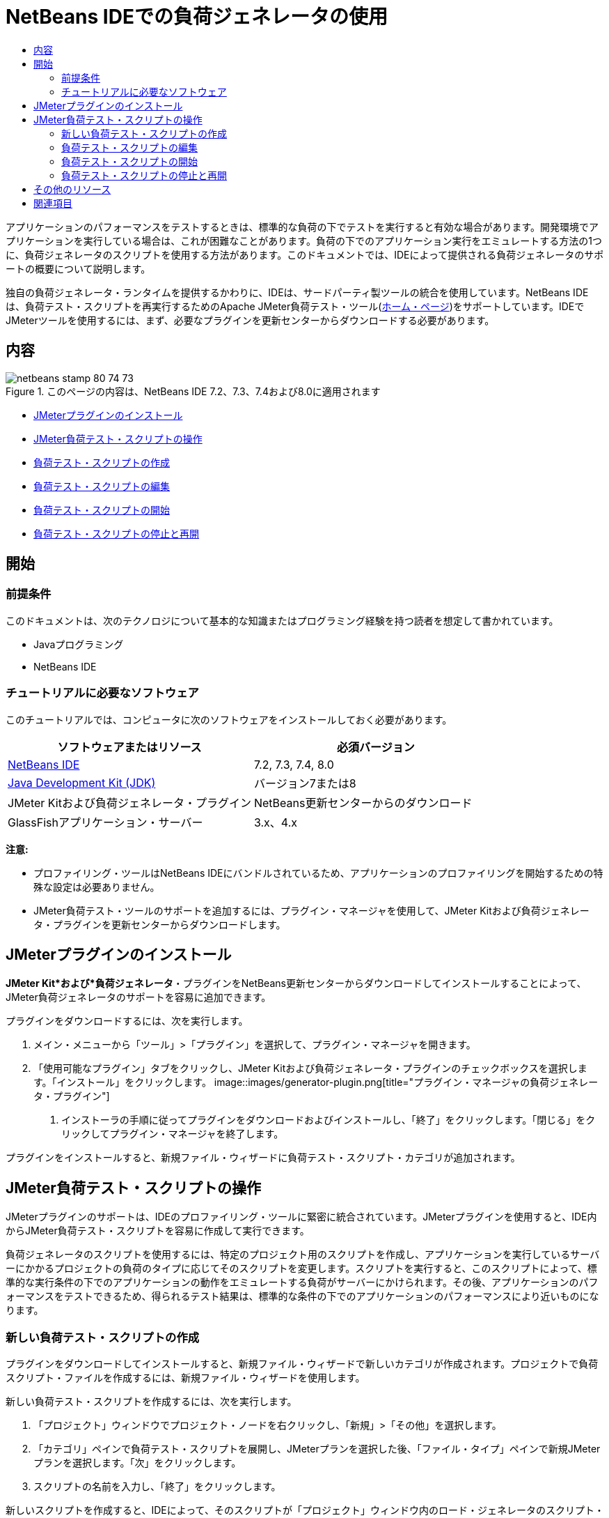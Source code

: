 // 
//     Licensed to the Apache Software Foundation (ASF) under one
//     or more contributor license agreements.  See the NOTICE file
//     distributed with this work for additional information
//     regarding copyright ownership.  The ASF licenses this file
//     to you under the Apache License, Version 2.0 (the
//     "License"); you may not use this file except in compliance
//     with the License.  You may obtain a copy of the License at
// 
//       http://www.apache.org/licenses/LICENSE-2.0
// 
//     Unless required by applicable law or agreed to in writing,
//     software distributed under the License is distributed on an
//     "AS IS" BASIS, WITHOUT WARRANTIES OR CONDITIONS OF ANY
//     KIND, either express or implied.  See the License for the
//     specific language governing permissions and limitations
//     under the License.
//

= NetBeans IDEでの負荷ジェネレータの使用
:jbake-type: tutorial
:jbake-tags: tutorials 
:jbake-status: published
:icons: font
:syntax: true
:source-highlighter: pygments
:toc: left
:toc-title:
:description: Using a Load Generator in NetBeans IDE
:keywords: Using a Load Generator in NetBeans IDE


アプリケーションのパフォーマンスをテストするときは、標準的な負荷の下でテストを実行すると有効な場合があります。開発環境でアプリケーションを実行している場合は、これが困難なことがあります。負荷の下でのアプリケーション実行をエミュレートする方法の1つに、負荷ジェネレータのスクリプトを使用する方法があります。このドキュメントでは、IDEによって提供される負荷ジェネレータのサポートの概要について説明します。

独自の負荷ジェネレータ・ランタイムを提供するかわりに、IDEは、サードパーティ製ツールの統合を使用しています。NetBeans IDEは、負荷テスト・スクリプトを再実行するためのApache JMeter負荷テスト・ツール(link:http://jakarta.apache.org/jmeter[+ホーム・ページ+])をサポートしています。IDEでJMeterツールを使用するには、まず、必要なプラグインを更新センターからダウンロードする必要があります。


== 内容

image::images/netbeans-stamp-80-74-73.png[title="このページの内容は、NetBeans IDE 7.2、7.3、7.4および8.0に適用されます"]

* <<Exercise_1,JMeterプラグインのインストール>>
* <<Exercise_2,JMeter負荷テスト・スクリプトの操作>>
* <<Exercise_2a,負荷テスト・スクリプトの作成>>
* <<Exercise_2b,負荷テスト・スクリプトの編集>>
* <<Exercise_2c,負荷テスト・スクリプトの開始>>
* <<Exercise_2d,負荷テスト・スクリプトの停止と再開>>


== 開始


=== 前提条件

このドキュメントは、次のテクノロジについて基本的な知識またはプログラミング経験を持つ読者を想定して書かれています。

* Javaプログラミング
* NetBeans IDE


=== チュートリアルに必要なソフトウェア

このチュートリアルでは、コンピュータに次のソフトウェアをインストールしておく必要があります。

|===
|ソフトウェアまたはリソース |必須バージョン 

|link:https://netbeans.org/downloads/index.html[+NetBeans IDE+] |7.2, 7.3, 7.4, 8.0 

|link:http://www.oracle.com/technetwork/java/javase/downloads/index.html[+Java Development Kit (JDK)+] |バージョン7または8 

|JMeter Kitおよび負荷ジェネレータ・プラグイン |NetBeans更新センターからのダウンロード 

|GlassFishアプリケーション・サーバー |3.x、4.x 
|===

*注意:*

* プロファイリング・ツールはNetBeans IDEにバンドルされているため、アプリケーションのプロファイリングを開始するための特殊な設定は必要ありません。
* JMeter負荷テスト・ツールのサポートを追加するには、プラグイン・マネージャを使用して、JMeter Kitおよび負荷ジェネレータ・プラグインを更新センターからダウンロードします。


== JMeterプラグインのインストール

*JMeter Kit*および*負荷ジェネレータ*・プラグインをNetBeans更新センターからダウンロードしてインストールすることによって、JMeter負荷ジェネレータのサポートを容易に追加できます。

プラグインをダウンロードするには、次を実行します。

1. メイン・メニューから「ツール」>「プラグイン」を選択して、プラグイン・マネージャを開きます。
2. 「使用可能なプラグイン」タブをクリックし、JMeter Kitおよび負荷ジェネレータ・プラグインのチェックボックスを選択します。「インストール」をクリックします。
image::images/generator-plugin.png[title="プラグイン・マネージャの負荷ジェネレータ・プラグイン"]


. インストーラの手順に従ってプラグインをダウンロードおよびインストールし、「終了」をクリックします。「閉じる」をクリックしてプラグイン・マネージャを終了します。

プラグインをインストールすると、新規ファイル・ウィザードに負荷テスト・スクリプト・カテゴリが追加されます。


== JMeter負荷テスト・スクリプトの操作

JMeterプラグインのサポートは、IDEのプロファイリング・ツールに緊密に統合されています。JMeterプラグインを使用すると、IDE内からJMeter負荷テスト・スクリプトを容易に作成して実行できます。

負荷ジェネレータのスクリプトを使用するには、特定のプロジェクト用のスクリプトを作成し、アプリケーションを実行しているサーバーにかかるプロジェクトの負荷のタイプに応じてそのスクリプトを変更します。スクリプトを実行すると、このスクリプトによって、標準的な実行条件の下でのアプリケーションの動作をエミュレートする負荷がサーバーにかけられます。その後、アプリケーションのパフォーマンスをテストできるため、得られるテスト結果は、標準的な条件の下でのアプリケーションのパフォーマンスにより近いものになります。


=== 新しい負荷テスト・スクリプトの作成

プラグインをダウンロードしてインストールすると、新規ファイル・ウィザードで新しいカテゴリが作成されます。プロジェクトで負荷スクリプト・ファイルを作成するには、新規ファイル・ウィザードを使用します。

新しい負荷テスト・スクリプトを作成するには、次を実行します。

1. 「プロジェクト」ウィンドウでプロジェクト・ノードを右クリックし、「新規」>「その他」を選択します。
2. 「カテゴリ」ペインで負荷テスト・スクリプトを展開し、JMeterプランを選択した後、「ファイル・タイプ」ペインで新規JMeterプランを選択します。「次」をクリックします。
3. スクリプトの名前を入力し、「終了」をクリックします。

新しいスクリプトを作成すると、IDEによって、そのスクリプトが「プロジェクト」ウィンドウ内のロード・ジェネレータのスクリプト・ノードの下に配置されます。「ファイル」ウィンドウでは、そのスクリプトがIDEによって ``jmeter`` ディレクトリ内に保存されることがわかります。IDEの外部ですでに負荷テスト・スクリプトを作成している場合は、 ``jmeter`` ディレクトリを作成し、そのディレクトリにスクリプトを追加することによって、IDE内からそのスクリプトを実行できます。

image::images/new-plan.png[] 


=== 負荷テスト・スクリプトの編集

JMeter外部エディタを使用すると、アプリケーションのニーズに従ってスクリプトを変更できます。負荷テスト・スクリプトを作成するか、またはスクリプトをプロジェクトに追加した後、「プロジェクト」ウィンドウでそのスクリプトを右クリックし、*外部編集*を選択することによって外部エディタを起動できます。

JMeterテスト・スクリプトの編集の詳細は、link:http://jakarta.apache.org/jmeter/usermanual/index.html[+JMeterユーザー・マニュアル+]を参照してください。

image::images/jmeter-externaledit.png[title="プロジェクト構造内のJMeter負荷テスト・スクリプト"] 


=== 負荷テスト・スクリプトの開始

負荷テスト・スクリプトは、次の方法で開始できます。

* *スタンドアロン・モードで*

「*サービス*」ウィンドウで、「ロード・ジェネレータ」ノードを右クリックし、*「JMeter」>「開始」*を選択します。このアクションによって、実行するスクリプトを指定できる参照ダイアログが表示されます。

image::images/jmeter-services.png[]
* *プロファイリング・タスクの選択ウィンドウから*

Webアプリケーションをプロファイリングする場合は、「プロファイリング・タスクの選択」ウィンドウで、実行する負荷テスト・スクリプトを指定できます。選択されたスクリプトは、ブラウザ・ウィンドウが開く直前に開始されます。

image::images/jmeter-profilewindow72.png[]


=== 負荷テスト・スクリプトの停止と再開

負荷テスト・スクリプトは、*「出力」ウィンドウ*または*「サービス」ウィンドウ*から停止したり、再開したりすることができます。

スクリプトがロードされた後、*「出力」ウィンドウ*に「JMeter」タブが開きます。このウィンドウには、負荷ジェネレータの現在の状態が表示されます。「出力」ウィンドウの左マージンには、スクリプトを開始、停止、または再開するためのコントロールが存在します。

image::images/jmeter-output.png[title="負荷ジェネレータのステータスを示す「出力」ウィンドウ"]

負荷ジェネレータの現在のステータスは、*「サービス」ウィンドウ*にも表示されます。「JMeter」ノードの下にあるノードを選択し、ポップアップ・メニューから項目を選択することによって、スクリプトを停止したり、再開したりすることができます。

image::images/jmeter-services2.png[title="負荷ジェネレータのステータスを示す「サービス」ウィンドウ"]




== その他のリソース

この基本的な概要は、IDE内からJMeter負荷テスト・スクリプトを使用する方法を示しています。特定のアプリケーション用の負荷テスト・スクリプトの開発については、次のリソースを参照してください。

* link:http://jakarta.apache.org/jmeter[+Apache JMeter負荷テスト・ツール+]
* link:http://jakarta.apache.org/jmeter/usermanual/index.html[+JMeterユーザー・マニュアル+]
link:/about/contact_form.html?to=3&subject=Feedback:%20Using%20a%20Load%20Generator[+このチュートリアルに関するご意見をお寄せください+]



== 関連項目

* link:../web/quickstart-webapps.html[+Webアプリケーション開発入門+]
* link:profiler-intro.html[+Javaアプリケーションのプロファイリング入門+]
* link:../../trails/java-ee.html[+Java EEおよびJava Webの学習+]
